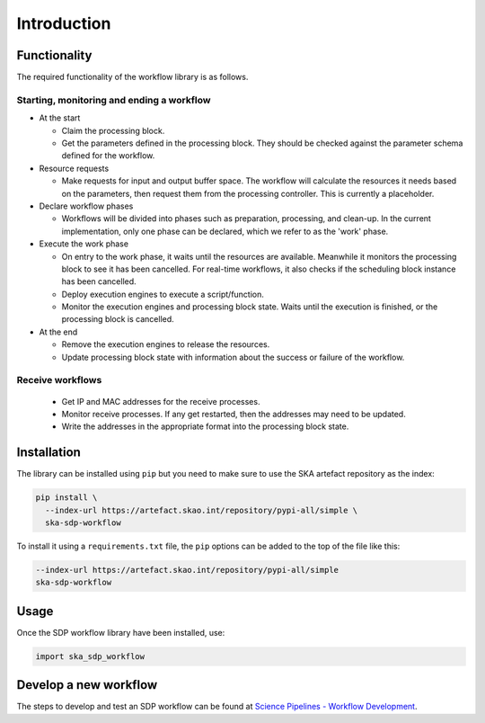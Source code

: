 Introduction
============

Functionality
-------------

The required functionality of the workflow library is as follows.

Starting, monitoring and ending a workflow
^^^^^^^^^^^^^^^^^^^^^^^^^^^^^^^^^^^^^^^^^^

- At the start

  - Claim the processing block.
  - Get the parameters defined in the processing block. They should be checked
    against the parameter schema defined for the workflow.

- Resource requests

  - Make requests for input and output buffer space. The workflow will
    calculate the resources it needs based on the parameters, then request them
    from the processing controller. This is currently a placeholder.

- Declare workflow phases

  - Workflows will be divided into phases such as preparation, processing,
    and clean-up. In the current implementation, only one phase can be
    declared, which we refer to as the 'work' phase.

- Execute the work phase

  - On entry to the work phase, it waits until the resources are available.
    Meanwhile it monitors the processing block to see it has been cancelled.
    For real-time workflows, it also checks if the scheduling block instance
    has been cancelled.
  - Deploy execution engines to execute a script/function.
  - Monitor the execution engines and processing block state. Waits until the
    execution is finished, or the processing block is cancelled.

- At the end

  - Remove the execution engines to release the resources.
  - Update processing block state with information about the success or failure
    of the workflow.

Receive workflows
^^^^^^^^^^^^^^^^^

 - Get IP and MAC addresses for the receive processes.
 - Monitor receive processes. If any get restarted, then the addresses may need to be updated.
 - Write the addresses in the appropriate format into the processing block state.


Installation
------------

The library can be installed using ``pip`` but you need to make sure to use the
SKA artefact repository as the index:

.. code-block::

  pip install \
    --index-url https://artefact.skao.int/repository/pypi-all/simple \
    ska-sdp-workflow

To install it using a ``requirements.txt`` file, the ``pip`` options can be
added to the top of the file like this:

.. code-block::

  --index-url https://artefact.skao.int/repository/pypi-all/simple
  ska-sdp-workflow

Usage
-----

Once the SDP workflow library have been installed, use:

.. code-block::

  import ska_sdp_workflow

Develop a new workflow
----------------------

The steps to develop and test an SDP workflow can be found at
`Science Pipelines - Workflow Development <https://developer.skao.int/projects/ska-sdp-science-pipelines/en/latest/workflow_development.html>`_.
